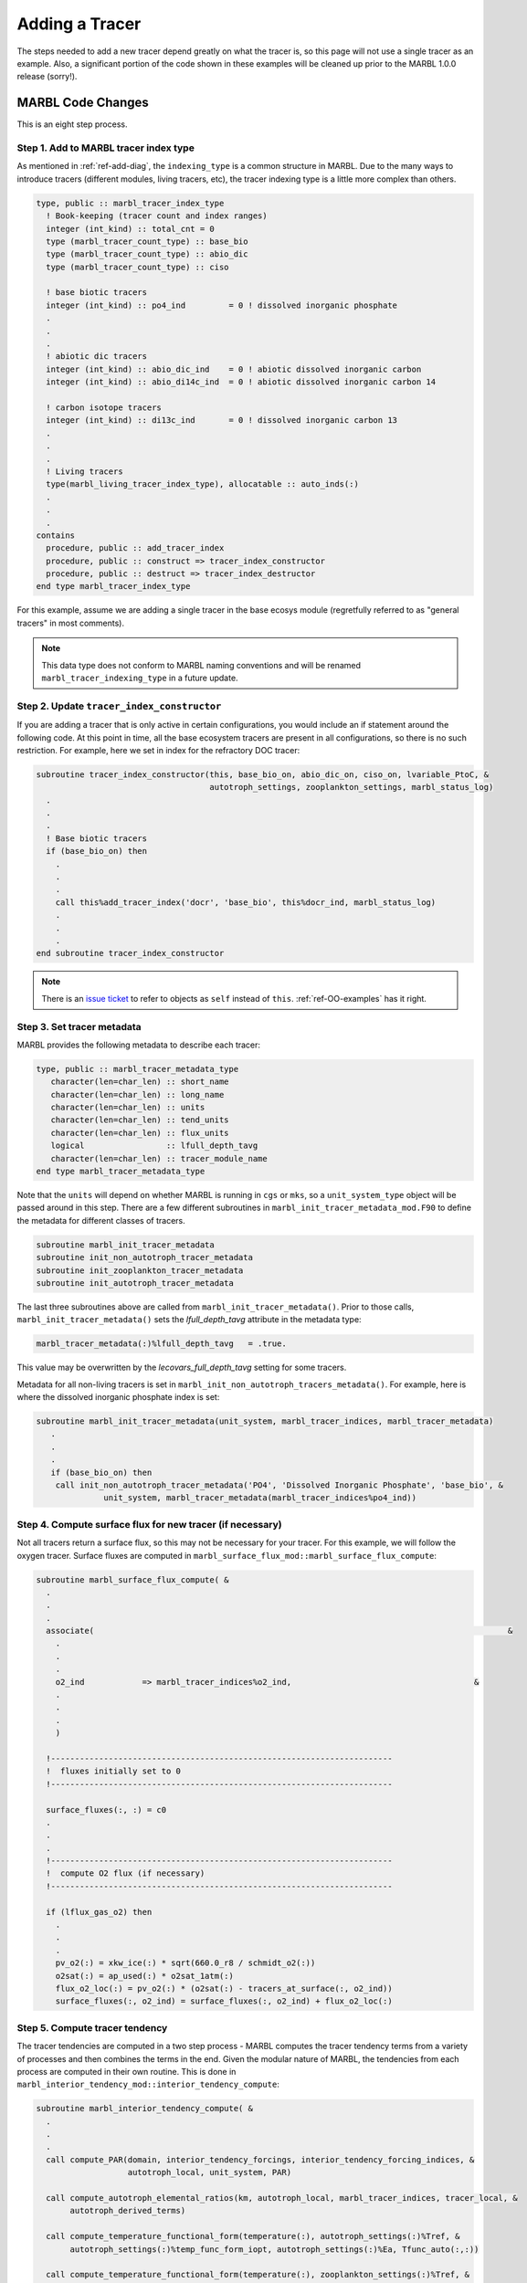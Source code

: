 .. _add-tracer:

===============
Adding a Tracer
===============

The steps needed to add a new tracer depend greatly on what the tracer is, so this page will not use a single tracer as an example.
Also, a significant portion of the code shown in these examples will be cleaned up prior to the MARBL 1.0.0 release (sorry!).

------------------
MARBL Code Changes
------------------

This is an eight step process.

~~~~~~~~~~~~~~~~~~~~~~~~~~~~~~~~~~~~~~
Step 1. Add to MARBL tracer index type
~~~~~~~~~~~~~~~~~~~~~~~~~~~~~~~~~~~~~~

As mentioned in :ref:`ref-add-diag`, the ``indexing_type`` is a common structure in MARBL.
Due to the many ways to introduce tracers (different modules, living tracers, etc), the tracer indexing type is a little more complex than others.

.. block comes from marbl_interface_private_types.F90
.. code-block:: fortran

  type, public :: marbl_tracer_index_type
    ! Book-keeping (tracer count and index ranges)
    integer (int_kind) :: total_cnt = 0
    type (marbl_tracer_count_type) :: base_bio
    type (marbl_tracer_count_type) :: abio_dic
    type (marbl_tracer_count_type) :: ciso

    ! base biotic tracers
    integer (int_kind) :: po4_ind         = 0 ! dissolved inorganic phosphate
    .
    .
    .
    ! abiotic dic tracers
    integer (int_kind) :: abio_dic_ind    = 0 ! abiotic dissolved inorganic carbon
    integer (int_kind) :: abio_di14c_ind  = 0 ! abiotic dissolved inorganic carbon 14

    ! carbon isotope tracers
    integer (int_kind) :: di13c_ind       = 0 ! dissolved inorganic carbon 13
    .
    .
    .
    ! Living tracers
    type(marbl_living_tracer_index_type), allocatable :: auto_inds(:)
    .
    .
    .
  contains
    procedure, public :: add_tracer_index
    procedure, public :: construct => tracer_index_constructor
    procedure, public :: destruct => tracer_index_destructor
  end type marbl_tracer_index_type

For this example, assume we are adding a single tracer in the base ecosys module (regretfully referred to as "general tracers" in most comments).

.. note::
  This data type does not conform to MARBL naming conventions and will be renamed ``marbl_tracer_indexing_type`` in a future update.

~~~~~~~~~~~~~~~~~~~~~~~~~~~~~~~~~~~~~~~~~~~
Step 2. Update ``tracer_index_constructor``
~~~~~~~~~~~~~~~~~~~~~~~~~~~~~~~~~~~~~~~~~~~

If you are adding a tracer that is only active in certain configurations, you would include an if statement around the following code.
At this point in time, all the base ecosystem tracers are present in all configurations, so there is no such restriction.
For example, here we set in index for the refractory DOC tracer:

.. block comes from marbl_interface_private_types
.. code-block:: fortran

  subroutine tracer_index_constructor(this, base_bio_on, abio_dic_on, ciso_on, lvariable_PtoC, &
                                      autotroph_settings, zooplankton_settings, marbl_status_log)
    .
    .
    .
    ! Base biotic tracers
    if (base_bio_on) then
      .
      .
      .
      call this%add_tracer_index('docr', 'base_bio', this%docr_ind, marbl_status_log)
      .
      .
      .
  end subroutine tracer_index_constructor

.. note::
  There is an `issue ticket <https://github.com/marbl-ecosys/MARBL/issues/124>`_ to refer to objects as ``self`` instead of ``this``.
  :ref:`ref-OO-examples` has it right.

~~~~~~~~~~~~~~~~~~~~~~~~~~~
Step 3. Set tracer metadata
~~~~~~~~~~~~~~~~~~~~~~~~~~~

MARBL provides the following metadata to describe each tracer:

.. block comes from marbl_interface_public_types
.. code-block:: fortran

  type, public :: marbl_tracer_metadata_type
     character(len=char_len) :: short_name
     character(len=char_len) :: long_name
     character(len=char_len) :: units
     character(len=char_len) :: tend_units
     character(len=char_len) :: flux_units
     logical                 :: lfull_depth_tavg
     character(len=char_len) :: tracer_module_name
  end type marbl_tracer_metadata_type

Note that the ``units`` will depend on whether MARBL is running in ``cgs`` or ``mks``,
so a ``unit_system_type`` object will be passed around in this step.
There are a few different subroutines in ``marbl_init_tracer_metadata_mod.F90`` to define the metadata for different classes of tracers.

.. block comes from marbl_init_tracer_metadata_mod
.. code-block:: fortran

  subroutine marbl_init_tracer_metadata
  subroutine init_non_autotroph_tracer_metadata
  subroutine init_zooplankton_tracer_metadata
  subroutine init_autotroph_tracer_metadata

The last three subroutines above are called from ``marbl_init_tracer_metadata()``.
Prior to those calls, ``marbl_init_tracer_metadata()`` sets the `lfull_depth_tavg` attribute in the metadata type:

.. block from marbl_init_tracer_metadata_mod
.. code-block:: fortran

    marbl_tracer_metadata(:)%lfull_depth_tavg   = .true.

This value may be overwritten by the `lecovars_full_depth_tavg` setting for some tracers.

Metadata for all non-living tracers is set in ``marbl_init_non_autotroph_tracers_metadata()``.
For example, here is where the dissolved inorganic phosphate index is set:

.. block from marbl_init_tracer_metadata_mod
.. code-block:: fortran

  subroutine marbl_init_tracer_metadata(unit_system, marbl_tracer_indices, marbl_tracer_metadata)
     .
     .
     .
     if (base_bio_on) then
      call init_non_autotroph_tracer_metadata('PO4', 'Dissolved Inorganic Phosphate', 'base_bio', &
                unit_system, marbl_tracer_metadata(marbl_tracer_indices%po4_ind))

~~~~~~~~~~~~~~~~~~~~~~~~~~~~~~~~~~~~~~~~~~~~~~~~~~~~~~~~~~
Step 4. Compute surface flux for new tracer (if necessary)
~~~~~~~~~~~~~~~~~~~~~~~~~~~~~~~~~~~~~~~~~~~~~~~~~~~~~~~~~~

Not all tracers return a surface flux, so this may not be necessary for your tracer.
For this example, we will follow the oxygen tracer.
Surface fluxes are computed in ``marbl_surface_flux_mod::marbl_surface_flux_compute``:

.. block from marbl_surface_flux_mod
.. code-block:: fortran

  subroutine marbl_surface_flux_compute( &
    .
    .
    .
    associate(                                                                                      &
      .
      .
      .
      o2_ind            => marbl_tracer_indices%o2_ind,                                      &
      .
      .
      .
      )

    !-----------------------------------------------------------------------
    !  fluxes initially set to 0
    !-----------------------------------------------------------------------

    surface_fluxes(:, :) = c0
    .
    .
    .
    !-----------------------------------------------------------------------
    !  compute O2 flux (if necessary)
    !-----------------------------------------------------------------------

    if (lflux_gas_o2) then
      .
      .
      .
      pv_o2(:) = xkw_ice(:) * sqrt(660.0_r8 / schmidt_o2(:))
      o2sat(:) = ap_used(:) * o2sat_1atm(:)
      flux_o2_loc(:) = pv_o2(:) * (o2sat(:) - tracers_at_surface(:, o2_ind))
      surface_fluxes(:, o2_ind) = surface_fluxes(:, o2_ind) + flux_o2_loc(:)

~~~~~~~~~~~~~~~~~~~~~~~~~~~~~~~
Step 5. Compute tracer tendency
~~~~~~~~~~~~~~~~~~~~~~~~~~~~~~~

The tracer tendencies are computed in a two step process - MARBL computes the tracer tendency terms from a variety of processes and then combines the terms in the end.
Given the modular nature of MARBL, the tendencies from each process are computed in their own routine.
This is done in ``marbl_interior_tendency_mod::interior_tendency_compute``:

.. block from marbl_interior_tendency_mod
.. code-block:: fortran

  subroutine marbl_interior_tendency_compute( &
    .
    .
    .
    call compute_PAR(domain, interior_tendency_forcings, interior_tendency_forcing_indices, &
                     autotroph_local, unit_system, PAR)

    call compute_autotroph_elemental_ratios(km, autotroph_local, marbl_tracer_indices, tracer_local, &
         autotroph_derived_terms)

    call compute_temperature_functional_form(temperature(:), autotroph_settings(:)%Tref, &
         autotroph_settings(:)%temp_func_form_iopt, autotroph_settings(:)%Ea, Tfunc_auto(:,:))

    call compute_temperature_functional_form(temperature(:), zooplankton_settings(:)%Tref, &
         zooplankton_settings(:)%temp_func_form_iopt, zooplankton_settings(:)%Ea, Tfunc_zoo(:,:))
    .
    .
    .
    do k = 1, km

       call compute_scavenging(k, km, marbl_tracer_indices, tracer_local(:,:), &
            POC, P_CaCO3, P_SiO2, dust, Fefree(:), Fe_scavenge_rate(:), &
            Fe_scavenge(:), Lig_scavenge(:), marbl_status_log)

       if (marbl_status_log%labort_marbl) then
          call marbl_status_log%log_error_trace('compute_scavenging()', subname)
          return
       end if

       call compute_large_detritus_prod(k, domain, marbl_tracer_indices, zooplankton_derived_terms, &
            autotroph_derived_terms, Fe_scavenge(k),                    &
            POC, POP, P_CaCO3, P_CaCO3_ALT_CO2, P_SiO2, dust, P_iron,   &
            dissolved_organic_matter%DOP_loss_P_bal(k), marbl_status_log)

       ! FIXME #28: need to pull particulate share out
       !            of compute_particulate_terms!
       call compute_particulate_terms(k, domain, bot_flux_to_tend, p_remin_scalef(k),   &
            tracer_local(:, :), carbonate, fesedflux(k), marbl_tracer_indices,          &
            unit_system, PON_remin(:), POC, POP, P_CaCO3, P_CaCO3_ALT_CO2, P_SiO2,      &
            dust, P_iron, QA_dust_def(k), sed_denitrif(:), other_remin(:),              &
            marbl_particulate_share, glo_avg_fields_interior_tendency, PON_sed_loss(k), &
            marbl_status_log)

       if (marbl_status_log%labort_marbl) then
          call marbl_status_log%log_error_trace('compute_particulate_terms()', subname)
          return
       end if

       if  (k < km) then
          call update_particulate_terms_from_prior_level(k+1, POC, POP, P_CaCO3, &
               P_CaCO3_ALT_CO2, P_SiO2, dust, P_iron, QA_dust_def(:))
       endif

    end do ! k
    .
    .
    .
    call compute_denitrif(km, marbl_tracer_indices, tracer_local(:, :), &
         dissolved_organic_matter%DOC_remin(:), &
         dissolved_organic_matter%DOCr_remin(:), &
         POC%remin(:), other_remin(:), sed_denitrif(:), denitrif(:))

    call compute_local_tendencies(km, marbl_tracer_indices, autotroph_derived_terms, &
         zooplankton_derived_terms, &
         dissolved_organic_matter, &
         nitrif(:), denitrif(:), sed_denitrif(:), &
         Fe_scavenge(:), Lig_prod(:), Lig_loss(:), &
         P_iron%remin(:), POC%remin(:), POP%remin(:), &
         P_SiO2%remin(:), P_CaCO3%remin(:), P_CaCO3_ALT_CO2%remin(:), &
         other_remin(:), PON_remin(:), &
         tracer_local(:,:), &
         o2_consumption_scalef(:), &
         o2_production(:), o2_consumption(:), &
         interior_tendencies(:,:))

The tendencies are combined in ``compute_local_tendencies`` while subroutines like ``compute_PAR``, ``compute_autotroph_uptake``, and ``compute_denitrif`` are the per-process computations.
So you will need to update ``compute_local_tendencies`` to compute the tracer tendency for your new tracer correctly:

.. block comes from marbl_interior_tendency_mod
.. code-block:: fortran

  subroutine compute_local_tendencies(km, marbl_tracer_indices, autotroph_derived_terms, &
       zooplankton_derived_terms, dissolved_organic_matter, nitrif, denitrif, sed_denitrif, &
       Fe_scavenge, Lig_prod, Lig_loss, P_iron_remin, POC_remin, POP_remin, P_SiO2_remin, &
       P_CaCO3_remin, P_CaCO3_ALT_CO2_remin, other_remin, PON_remin, tracer_local, &
       o2_consumption_scalef, o2_production, o2_consumption, interior_tendencies)
    .
    .
    .
    do k=1, km
      .
      .
      .
      o2_consumption(k) = (O2_loc(k) - parm_o2_min) / parm_o2_min_delta
      o2_consumption(k) = min(max(o2_consumption(k), c0), c1)
      o2_consumption(k) = o2_consumption(k) * ((POC_remin(k) * (c1 - POCremin_refract) + DOC_remin(k) + DOCr_remin(k) &
                                                - (sed_denitrif(k) * denitrif_C_N) - other_remin(k) &
                                                + sum(zoo_loss_dic(:,k)) + sum(zoo_graze_dic(:,k))  &
                                                + sum(auto_loss_dic(:,k)) + sum(auto_graze_dic(:,k))) &
                                               / parm_Remin_D_C_O2 + (c2 * nitrif(k)))
      o2_consumption(k) = o2_consumption_scalef(k) * o2_consumption(k)

      interior_tendencies(o2_ind,k) = o2_production(k) - o2_consumption(k)

    end do

~~~~~~~~~~~~~~~~~~~~~~~~~~~~~~~~~~~~~
Step 6. Add any necessary diagnostics
~~~~~~~~~~~~~~~~~~~~~~~~~~~~~~~~~~~~~

By default, MARBL's diagnostics include the interior restoring tendency for each tracer.
Otherwise, it is assumed that the GCM will provide tracer diagnostics itself.
MARBL does compute the vertical integral of the conservative terms in the source-sink computation of many tracers.
If your tracer affects these integrals, you should update the appropriate subroutine in ``marbl_diagnostics_mod.F90``:

.. block comes from marbl_diagnostics_mod
.. code-block:: fortran

  private :: store_diagnostics_carbon_fluxes
  private :: store_diagnostics_nitrogen_fluxes
  private :: store_diagnostics_phosphorus_fluxes
  private :: store_diagnostics_silicon_fluxes
  private :: store_diagnostics_iron_fluxes

If you want to provide a specific diagnostic related to your tracer, see :ref:`add-diagnostic`.

~~~~~~~~~~~~~~~~~~~~~~~~~~~~~~~~~~~~~~
Step 7. Update the settings YAML files
~~~~~~~~~~~~~~~~~~~~~~~~~~~~~~~~~~~~~~

The ``defaults/settings_*.yaml`` files also contain a list of all defined tracers.
On the ``development`` branch, make changes to ``defaults/settings_latest.yaml``.
Release branches may only offer specific versions of this file, such as ``defaults/settings_cesm2.1.yaml``.
The block of code defining the tracers looks like this:

.. block comes from settings_latest.yaml
.. code-block:: yaml

  # ABOUT THIS FILE
  # ---------------
  .
  .
  .
  # Tracer count
  _tracer_list :
     # Non-living tracers
     PO4 :
        dependencies :
          base_bio_on : .true.
        long_name : Dissolved Inorganic Phosphate
        units : mmol/m^3
     NO3 :
        dependencies :
          base_bio_on : .true.
        long_name : Dissolved Inorganic Nitrate
        units : mmol/m^3
  .
  .
  .

This list needed because some parameters (such as ``tracer_restore_vars(:)``) depend on the tracer count.
Additionally, it makes it easy for GCMs to see a list of all tracers being returned by MARBL to help configure diagnostic output.

~~~~~~~~~~~~~~~~~~~~~~~~~~~~~~~~~~~~~
Step 8. Convert the YAML file to JSON
~~~~~~~~~~~~~~~~~~~~~~~~~~~~~~~~~~~~~

We prefer editing YAML files to editing JSON files because they are much easier to maintain (and allow user comments).
Unfortunately, python does not include a YAML parser in the default distributions.
Rather than require all users to install ``pyYAML``, we require that of MARBL developers and then ask them to convert the YAML files to JSON.
The ``MARBL_tools/yaml_to_json.py`` script is provided to do just that:

.. code-block:: none

  $ cd MARBL_tools
  $ ./yaml_to_json.py

There is not a tracer-specific python script to run, but the ``MARBL_settings_class`` has ``get_tracer_names()`` and ``get_tracer_cnt()`` routines.

----------------
GCM Code Changes
----------------

The GCM will need to provide initial conditions for this new tracer, and may also need to output additional tracer-specific diagnostics.
The MARBL guide is not able to offer guidance on how to do that, as it will vary from GCM to GCM.
